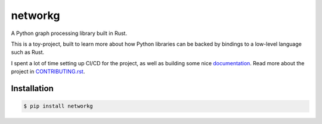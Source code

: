 ========
networkg
========

| |PyPI| |Python Version| |License|
| |Tests| |Build| |Read the Docs|
| |Black| |pre-commit|

.. |PyPI| image:: https://img.shields.io/pypi/v/networkg.svg
   :target: https://pypi.org/project/networkg/
   :alt: PyPI
.. |Python Version| image:: https://img.shields.io/pypi/pyversions/networkg
   :target: https://pypi.org/project/networkg
   :alt: Python Version
.. |License| image:: https://img.shields.io/pypi/l/networkg
   :target: https://opensource.org/licenses/MIT
   :alt: License
.. |Tests| image:: https://github.com/gustavgransbo/networkg/workflows/Tests/badge.svg
   :target: https://github.com/gustavgransbo/networkg/actions?workflow=Tests
   :alt: Tests
.. |Build| image:: https://github.com/gustavgransbo/networkg/workflows/Build/badge.svg
   :target: https://github.com/gustavgransbo/networkg/actions?workflow=Build
   :alt: Build
.. |Read the Docs| image:: https://img.shields.io/readthedocs/networkg/latest.svg?label=Read%20the%20Docs
   :target: https://networkg.readthedocs.io/
   :alt: Read the documentation at https://networkg.readthedocs.io/
.. |Black| image:: https://img.shields.io/badge/code%20style-black-000000.svg
   :target: https://github.com/psf/black
   :alt: Black
.. |pre-commit| image:: https://img.shields.io/badge/pre--commit-enabled-brightgreen?logo=pre-commit&logoColor=white
   :target: https://github.com/pre-commit/pre-commit
   :alt: pre-commit


A Python graph processing library built in Rust.

This is a toy-project,
built to learn more about how Python libraries can be backed by bindings to
a low-level language such as Rust.

I spent a lot of time setting up CI/CD for the project,
as well as building some nice `documentation`_.
Read more about the project in `CONTRIBUTING.rst </CONTRIBUTING.rst>`_.

.. _`documentation`: https://networkg.readthedocs.io/en/latest/

Installation
------------
.. code-block:: console

   $ pip install networkg
